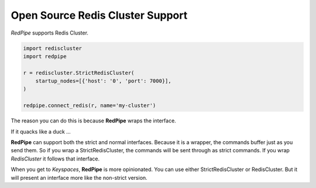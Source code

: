 Open Source Redis Cluster Support
=================================

*RedPipe* supports Redis Cluster.

.. code:: python

    import rediscluster
    import redpipe

    r = rediscluster.StrictRedisCluster(
        startup_nodes=[{'host': '0', 'port': 7000}],
    )

    redpipe.connect_redis(r, name='my-cluster')

The reason you can do this is because **RedPipe** wraps the interface.

If it quacks like a duck ...

**RedPipe** can support both the strict and normal interfaces.
Because it is a wrapper, the commands buffer just as you send them.
So if you wrap a StrictRedisCluster, the commands will be sent through as strict commands.
If you wrap `RedisCluster` it follows that interface.

When you get to `Keyspaces`, **RedPipe** is more opinionated.
You can use either StrictRedisCluster or RedisCluster.
But it will present an interface more like the non-strict version.
